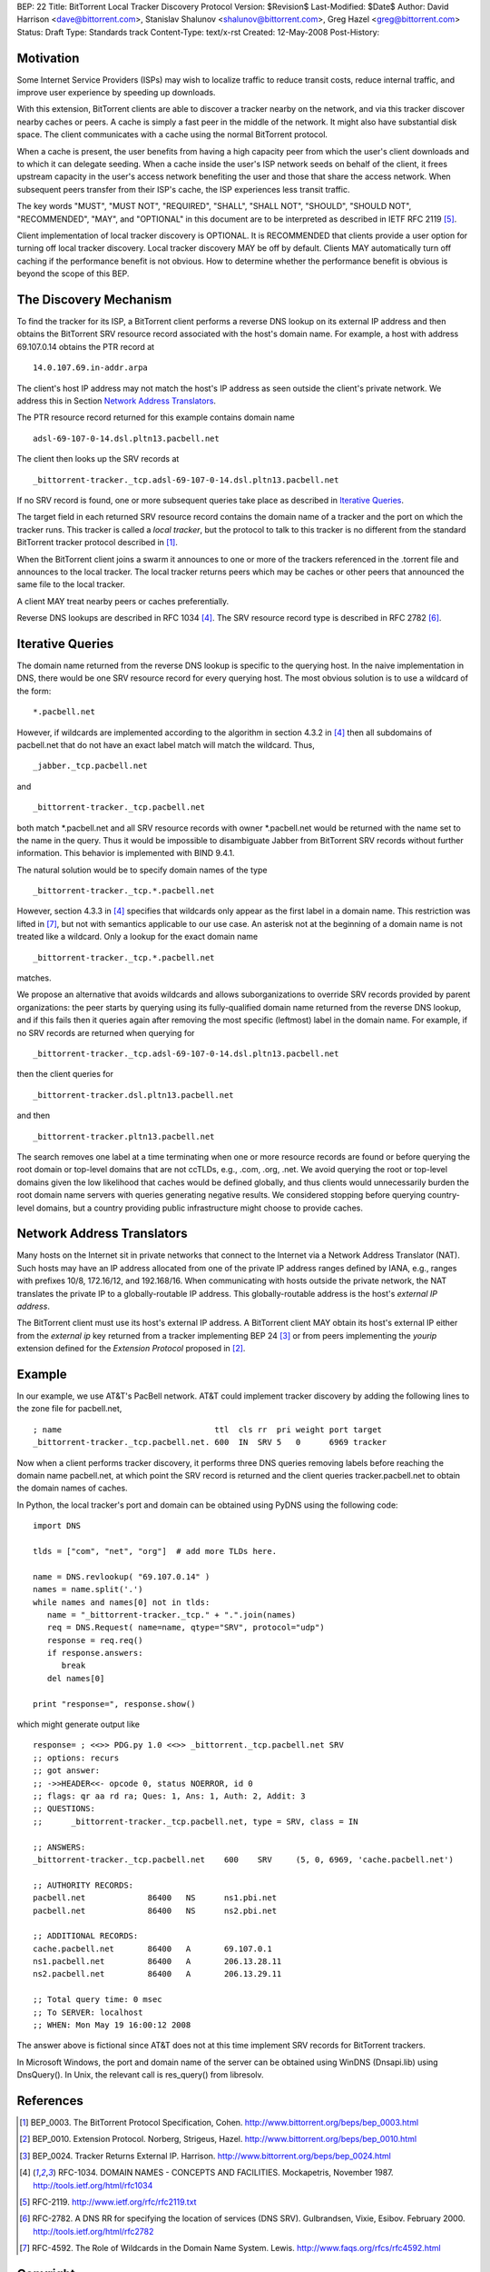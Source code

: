 BEP: 22
Title: BitTorrent Local Tracker Discovery Protocol
Version: $Revision$
Last-Modified: $Date$
Author:  David Harrison <dave@bittorrent.com>, Stanislav Shalunov <shalunov@bittorrent.com>, Greg Hazel <greg@bittorrent.com>
Status:  Draft
Type:    Standards track
Content-Type: text/x-rst
Created: 12-May-2008
Post-History: 

Motivation
==========

Some Internet Service Providers (ISPs) may wish to localize traffic 
to reduce transit costs, reduce internal traffic, and improve user
experience by speeding up downloads.  

With this extension, BitTorrent clients are able to discover a tracker
nearby on the network, and via this tracker discover nearby caches or
peers.  A cache is simply a fast peer in the middle of the network. It
might also have substantial disk space. The client communicates with a
cache using the normal BitTorrent protocol.

When a cache is present, the user benefits from having a high capacity
peer from which the user's client downloads and to which it can
delegate seeding.  When a cache inside the user's ISP network seeds on
behalf of the client, it frees upstream capacity in the user's access
network benefiting the user and those that share the access network.
When subsequent peers transfer from their ISP's cache, the ISP
experiences less transit traffic.

The key words "MUST", "MUST NOT", "REQUIRED", "SHALL", "SHALL
NOT", "SHOULD", "SHOULD NOT", "RECOMMENDED",  "MAY", and
"OPTIONAL" in this document are to be interpreted as described in
IETF RFC 2119 [#RFC-2119]_.
 
Client implementation of local tracker discovery is OPTIONAL.  It is
RECOMMENDED that clients provide a user option for turning off local
tracker discovery.  Local tracker discovery MAY be off by default.
Clients MAY automatically turn off caching if the performance benefit
is not obvious.  How to determine whether the performance benefit is
obvious is beyond the scope of this BEP.


The Discovery Mechanism
=======================

To find the tracker for its ISP, a BitTorrent client performs a reverse
DNS lookup on its external IP address and then obtains the BitTorrent
SRV resource record associated with the host's domain name.  For
example, a host with address 69.107.0.14 obtains the PTR record at

::

  14.0.107.69.in-addr.arpa

The client's host IP address may not match the host's IP address as
seen outside the client's private network.  We address this in Section
`Network Address Translators`_.

The PTR resource record returned for this example contains domain name

::

  adsl-69-107-0-14.dsl.pltn13.pacbell.net

The client then looks up the SRV records at

::
 
  _bittorrent-tracker._tcp.adsl-69-107-0-14.dsl.pltn13.pacbell.net

If no SRV record is found, one or more subsequent queries take place as
described in `Iterative Queries`_.

The target field in each returned SRV resource record contains the
domain name of a tracker and the port on which the tracker runs.  This
tracker is called a *local tracker*, but the protocol to talk to this
tracker is no different from the standard BitTorrent tracker protocol
described in [#BEP-3]_.

When the BitTorrent client joins a swarm it announces to one or more
of the trackers referenced in the .torrent file and announces to the
local tracker.  The local tracker returns peers which may be caches or
other peers that announced the same file to the local tracker.

A client MAY treat nearby peers or caches preferentially.
 
Reverse DNS lookups are described in RFC 1034 [#RFC-1034]_.
The SRV resource record type is described in RFC 2782 [#RFC-2782]_.  


Iterative Queries
=================

The domain name returned from the reverse DNS lookup is specific to
the querying host.  In the naive implementation in DNS, there would be
one SRV resource record for every querying host.  The most obvious
solution is to use a wildcard of the form::

  *.pacbell.net

However, if wildcards are implemented according to the algorithm in
section 4.3.2 in [#RFC-1034]_ then all subdomains of pacbell.net that
do not have an exact label match will match the wildcard.  Thus,

::

  _jabber._tcp.pacbell.net 

and

::

  _bittorrent-tracker._tcp.pacbell.net

both match \*.pacbell.net and all SRV resource records with owner
\*.pacbell.net would be returned with the name set to the name in the
query.  Thus it would be impossible to disambiguate Jabber from
BitTorrent SRV records without further information.  This behavior is
implemented with BIND 9.4.1.

The natural solution would be to specify domain names of the type

::

  _bittorrent-tracker._tcp.*.pacbell.net

However, section 4.3.3 in [#RFC-1034]_ specifies that wildcards only
appear as the first label in a domain name.  This restriction was
lifted in [#RFC-4592]_, but not with semantics applicable to our use
case.  An asterisk not at the beginning of a domain name is not
treated like a wildcard.  Only a lookup for the exact domain name

::

  _bittorrent-tracker._tcp.*.pacbell.net

matches.

We propose an alternative that avoids wildcards and allows
suborganizations to override SRV records provided by parent
organizations: the peer starts by querying using its fully-qualified
domain name returned from the reverse DNS lookup, and if this fails
then it queries again after removing the most specific (leftmost)
label in the domain name.  For example, if no SRV records are returned
when querying for

::

  _bittorrent-tracker._tcp.adsl-69-107-0-14.dsl.pltn13.pacbell.net

then the client queries for

::

  _bittorrent-tracker.dsl.pltn13.pacbell.net

and then

::

  _bittorrent-tracker.pltn13.pacbell.net

The search removes one label at a time terminating when one or more
resource records are found or before querying the root domain or
top-level domains that are not ccTLDs, e.g., .com, .org, .net. We
avoid querying the root or top-level domains given the low likelihood
that caches would be defined globally, and thus clients would
unnecessarily burden the root domain name servers with queries
generating negative results. We considered stopping before querying
country-level domains, but a country providing public infrastructure
might choose to provide caches.


Network Address Translators
===========================

Many hosts on the Internet sit in private networks that connect to the
Internet via a Network Address Translator (NAT).  Such hosts may have
an IP address allocated from one of the private IP address ranges
defined by IANA, e.g., ranges with prefixes 10/8, 172.16/12, and
192.168/16.  When communicating with hosts outside the private
network, the NAT translates the private IP to a globally-routable IP
address.  This globally-routable address is the host's *external IP
address*.

The BitTorrent client must use its host's external IP address.  A
BitTorrent client MAY obtain its host's external IP either from the
*external ip* key returned from a tracker implementing BEP 24
[#BEP-24]_ or from peers implementing the *yourip* extension defined
for the *Extension Protocol* proposed in [#BEP-10]_.

Example
=======

In our example, we use AT&T's PacBell network.  AT&T could implement
tracker discovery by adding the following lines to the zone file for
pacbell.net,

::

  ; name                                ttl  cls rr  pri weight port target
  _bittorrent-tracker._tcp.pacbell.net. 600  IN  SRV 5   0      6969 tracker

Now when a client performs tracker discovery, it performs three DNS
queries removing labels before reaching the domain name pacbell.net,
at which point the SRV record is returned and the client queries
tracker.pacbell.net to obtain the domain names of caches.

In Python, the local tracker's port and domain can be obtained using
PyDNS using the following code::

  import DNS

  tlds = ["com", "net", "org"]  # add more TLDs here.
  
  name = DNS.revlookup( "69.107.0.14" )
  names = name.split('.')
  while names and names[0] not in tlds:
     name = "_bittorrent-tracker._tcp." + ".".join(names)
     req = DNS.Request( name=name, qtype="SRV", protocol="udp")
     response = req.req()
     if response.answers:
        break
     del names[0]

  print "response=", response.show()

which might generate output like

::

  response= ; <<>> PDG.py 1.0 <<>> _bittorrent._tcp.pacbell.net SRV
  ;; options: recurs 
  ;; got answer:
  ;; ->>HEADER<<- opcode 0, status NOERROR, id 0
  ;; flags: qr aa rd ra; Ques: 1, Ans: 1, Auth: 2, Addit: 3
  ;; QUESTIONS:
  ;;      _bittorrent-tracker._tcp.pacbell.net, type = SRV, class = IN
  
  ;; ANSWERS:
  _bittorrent-tracker._tcp.pacbell.net    600    SRV     (5, 0, 6969, 'cache.pacbell.net')
  
  ;; AUTHORITY RECORDS:
  pacbell.net             86400   NS      ns1.pbi.net
  pacbell.net             86400   NS      ns2.pbi.net
  
  ;; ADDITIONAL RECORDS:
  cache.pacbell.net       86400   A       69.107.0.1
  ns1.pacbell.net         86400   A       206.13.28.11
  ns2.pacbell.net         86400   A       206.13.29.11
  
  ;; Total query time: 0 msec
  ;; To SERVER: localhost
  ;; WHEN: Mon May 19 16:00:12 2008

The answer above is fictional since AT&T does not at this time
implement SRV records for BitTorrent trackers.

In Microsoft Windows, the port and domain name of the server can be
obtained using WinDNS (Dnsapi.lib) using DnsQuery().  In Unix, the
relevant call is res_query() from libresolv.

References
==========

.. [#BEP-3] BEP_0003. The BitTorrent Protocol Specification, Cohen.
   http://www.bittorrent.org/beps/bep_0003.html

.. [#BEP-10] BEP_0010.  Extension Protocol. Norberg, Strigeus, Hazel.
   http://www.bittorrent.org/beps/bep_0010.html

.. [#BEP-24] BEP_0024.  Tracker Returns External IP.  Harrison.
   http://www.bittorrent.org/beps/bep_0024.html

.. [#RFC-1034] RFC-1034.  DOMAIN NAMES - CONCEPTS AND FACILITIES. Mockapetris,
   November 1987. http://tools.ietf.org/html/rfc1034

.. [#RFC-2119] RFC-2119. http://www.ietf.org/rfc/rfc2119.txt

.. [#RFC-2782] RFC-2782.  A DNS RR for specifying the location of services (DNS
   SRV). Gulbrandsen, Vixie, Esibov. February 2000. 
   http://tools.ietf.org/html/rfc2782

.. [#RFC-4592] RFC-4592. The Role of Wildcards in the Domain Name
   System. Lewis.  http://www.faqs.org/rfcs/rfc4592.html




Copyright
=========

This document has been placed in the public domain.



..
   Local Variables:
   mode: indented-text
   indent-tabs-mode: nil
   sentence-end-double-space: t
   fill-column: 70
   coding: utf-8
   End:

